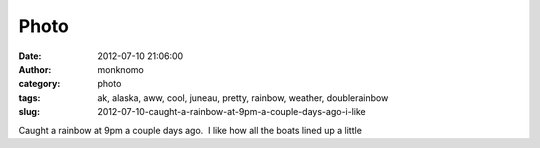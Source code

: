 Photo
#####
:date: 2012-07-10 21:06:00
:author: monknomo
:category: photo
:tags: ak, alaska, aww, cool, juneau, pretty, rainbow, weather, doublerainbow
:slug: 2012-07-10-caught-a-rainbow-at-9pm-a-couple-days-ago-i-like

|image0|

Caught a rainbow at 9pm a couple days ago.  I like how all the boats
lined up a little

.. raw:: html

   </p>

.. |image0| image:: http://31.media.tumblr.com/tumblr_m6zcunXqFV1r4lov5o1_1280.jpg
